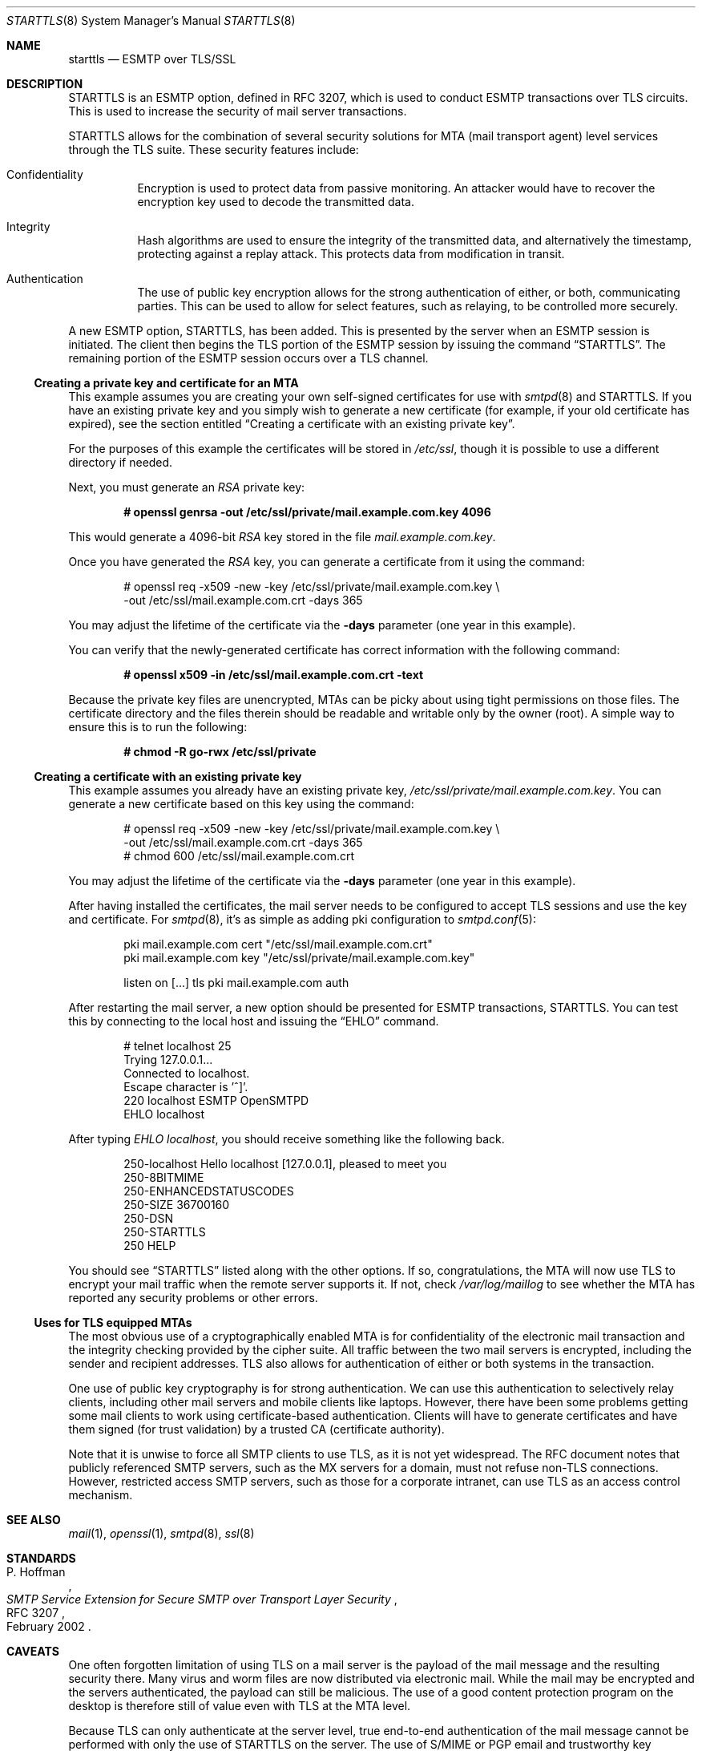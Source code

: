 .\" $OpenBSD: starttls.8,v 1.28 2022/03/31 17:27:23 naddy Exp $
.\"
.\" Copyright (c) 2001 Jose Nazario <jose@monkey.org>
.\" All rights reserved.
.\"
.\" Redistribution and use in source and binary forms, with or without
.\" modification, are permitted provided that the following conditions
.\" are met:
.\" 1. Redistributions of source code must retain the above copyright
.\"    notice, this list of conditions and the following disclaimer.
.\" 2. Redistributions in binary form must reproduce the above copyright
.\"    notice, this list of conditions and the following disclaimer in the
.\"    documentation and/or other materials provided with the distribution.
.\"
.\" THIS SOFTWARE IS PROVIDED ``AS IS'' AND ANY EXPRESS OR IMPLIED WARRANTIES,
.\" INCLUDING, BUT NOT LIMITED TO, THE IMPLIED WARRANTIES OF MERCHANTABILITY
.\" AND FITNESS FOR A PARTICULAR PURPOSE ARE DISCLAIMED.  IN NO EVENT SHALL
.\" THE AUTHOR BE LIABLE FOR ANY DIRECT, INDIRECT, INCIDENTAL, SPECIAL,
.\" EXEMPLARY, OR CONSEQUENTIAL DAMAGES (INCLUDING, BUT NOT LIMITED TO,
.\" PROCUREMENT OF SUBSTITUTE GOODS OR SERVICES; LOSS OF USE, DATA, OR PROFITS;
.\" OR BUSINESS INTERRUPTION) HOWEVER CAUSED AND ON ANY THEORY OF LIABILITY,
.\" WHETHER IN CONTRACT, STRICT LIABILITY, OR TORT (INCLUDING NEGLIGENCE OR
.\" OTHERWISE) ARISING IN ANY WAY OUT OF THE USE OF THIS SOFTWARE, EVEN IF
.\" ADVISED OF THE POSSIBILITY OF SUCH DAMAGE.
.\"
.Dd $Mdocdate: March 31 2022 $
.Dt STARTTLS 8
.Os
.Sh NAME
.Nm starttls
.Nd ESMTP over TLS/SSL
.Sh DESCRIPTION
STARTTLS is an ESMTP option, defined in RFC 3207, which is used to conduct
ESMTP transactions over TLS circuits.
This is used to increase the security of mail server transactions.
.Pp
STARTTLS allows for the combination of several security solutions for MTA
(mail transport agent) level services through the TLS suite.
These security features include:
.Bl -tag -width Ds
.It Confidentiality
Encryption is used to protect data from passive monitoring.
An attacker would have to recover the encryption key used to
decode the transmitted data.
.It Integrity
Hash algorithms are used to ensure the integrity of the
transmitted data, and alternatively the timestamp, protecting against a
replay attack.
This protects data from modification in transit.
.It Authentication
The use of public key encryption allows for the strong authentication of
either, or both, communicating parties.
This can be used to allow for select features, such as relaying,
to be controlled more securely.
.El
.Pp
A new ESMTP option, STARTTLS, has been added.
This is presented by the server when an ESMTP session is initiated.
The client then begins the TLS portion of the ESMTP session by issuing
the command
.Dq STARTTLS .
The remaining portion of the ESMTP session occurs over a TLS channel.
.Ss Creating a private key and certificate for an MTA
This example assumes you are creating your own self-signed certificates
for use with
.Xr smtpd 8
and STARTTLS.
If you have an existing private key and you simply wish to generate
a new certificate (for example, if your old certificate has expired),
see the section entitled
.Sx Creating a certificate with an existing private key .
.Pp
For the purposes of this example the certificates will be stored in
.Pa /etc/ssl ,
though it is possible to use a different directory if needed.
.Pp
Next, you must generate an
.Ar RSA
private key:
.Pp
.Dl # openssl genrsa -out /etc/ssl/private/mail.example.com.key 4096
.Pp
This would generate a 4096-bit
.Ar RSA
key stored in the file
.Pa mail.example.com.key .
.Pp
Once you have generated the
.Ar RSA
key, you can generate a certificate from it using the command:
.Bd -literal -offset indent
# openssl req -x509 -new -key /etc/ssl/private/mail.example.com.key \e
  -out /etc/ssl/mail.example.com.crt -days 365
.Ed
.Pp
You may adjust the lifetime of the certificate via the
.Fl days
parameter (one year in this example).
.Pp
You can verify that the newly-generated certificate has correct information
with the following command:
.Pp
.Dl # openssl x509 -in /etc/ssl/mail.example.com.crt -text
.Pp
Because the private key files are unencrypted,
MTAs can be picky about using tight permissions on those files.
The certificate directory and the files therein should be
readable and writable only by the owner (root).
A simple way to ensure this is to run the following:
.Pp
.Dl # chmod -R go-rwx /etc/ssl/private
.Ss Creating a certificate with an existing private key
This example assumes you already have an existing private key,
.Pa /etc/ssl/private/mail.example.com.key .
You can generate a new certificate based on this key using the command:
.Bd -literal -offset indent
# openssl req -x509 -new -key /etc/ssl/private/mail.example.com.key \e
  -out /etc/ssl/mail.example.com.crt -days 365
# chmod 600 /etc/ssl/mail.example.com.crt
.Ed
.Pp
You may adjust the lifetime of the certificate via the
.Fl days
parameter (one year in this example).
.Pp
After having installed the certificates,
the mail server needs to be configured to accept TLS sessions
and use the key and certificate.
For
.Xr smtpd 8 ,
it's as simple as adding pki configuration to
.Xr smtpd.conf 5 :
.Bd -literal -offset indent
pki mail.example.com cert "/etc/ssl/mail.example.com.crt"
pki mail.example.com key "/etc/ssl/private/mail.example.com.key"

listen on [...] tls pki mail.example.com auth
.Ed
.Pp
After restarting the mail server, a new option should be presented for ESMTP
transactions, STARTTLS.
You can test this by connecting to the local host and issuing the
.Dq EHLO
command.
.Bd -literal -offset indent
# telnet localhost 25
Trying 127.0.0.1...
Connected to localhost.
Escape character is '^]'.
220 localhost ESMTP OpenSMTPD
EHLO localhost
.Ed
.Pp
After typing
.Em EHLO localhost ,
you should receive something like the following back.
.Bd -literal -offset indent
250-localhost Hello localhost [127.0.0.1], pleased to meet you
250-8BITMIME
250-ENHANCEDSTATUSCODES
250-SIZE 36700160
250-DSN
250-STARTTLS
250 HELP
.Ed
.Pp
You should see
.Dq STARTTLS
listed along with the other options.
If so, congratulations, the MTA will now use TLS to encrypt your mail
traffic when the remote server supports it.
If not, check
.Pa /var/log/maillog
to see whether the MTA has reported any security problems or other errors.
.Ss Uses for TLS equipped MTAs
The most obvious use of a cryptographically enabled MTA
is for confidentiality of the electronic mail transaction and the
integrity checking provided by the cipher suite.
All traffic between the two mail servers is encrypted, including the
sender and recipient addresses.
TLS also allows for authentication of either or both systems in the transaction.
.Pp
One use of public key cryptography is for strong authentication.
We can use this authentication to selectively relay clients, including
other mail servers and mobile clients like laptops.
However, there have been some problems getting some mail clients to work using
certificate-based authentication.
Clients will have to generate certificates and have them
signed (for trust validation) by a trusted CA (certificate authority).
.Pp
Note that it is unwise to force all SMTP clients to use TLS, as it is not
yet widespread.
The RFC document notes that publicly referenced SMTP servers, such as the
MX servers for a domain, must not refuse non-TLS connections.
However, restricted access SMTP servers, such as those for a corporate
intranet, can use TLS as an access control mechanism.
.Sh SEE ALSO
.Xr mail 1 ,
.Xr openssl 1 ,
.Xr smtpd 8 ,
.Xr ssl 8
.Sh STANDARDS
.Rs
.%A P. Hoffman
.%D February 2002
.%R RFC 3207
.%T SMTP Service Extension for Secure SMTP over Transport Layer Security
.Re
.Sh CAVEATS
One often forgotten limitation of using TLS on a mail server is the
payload of the mail message and the resulting security there.
Many virus and worm files are now distributed via electronic mail.
While the mail may be encrypted and the servers authenticated, the payload
can still be malicious.
The use of a good content protection program on the desktop is
therefore still of value even with TLS at the MTA level.
.Pp
Because TLS can only authenticate at the server level, true
end-to-end authentication of the mail message cannot be performed with
only the use of STARTTLS on the server.
The use of S/MIME or PGP email and trustworthy key hierarchies can guarantee
full confidentiality and integrity of the entire message path.
.Pp
Furthermore, if a mail message traverses more than just the starting and
ending servers, there is no way to control interactions between the intervening
mail servers, which may use non-secure connections.
This introduces a point of vulnerability in the chain.
.Pp
Additionally, SMTP over TLS is not yet widely implemented.
The standard, in fact, doesn't require it, leaving it only as an option, though
specific sites can configure their servers to force it for specific clients.
As such, it is difficult to foresee the widespread use of SMTP using TLS,
despite the fact that the standard is, at the date of this writing,
over two years old.
.Pp
Lastly, interoperability problems can appear between different implementations.
